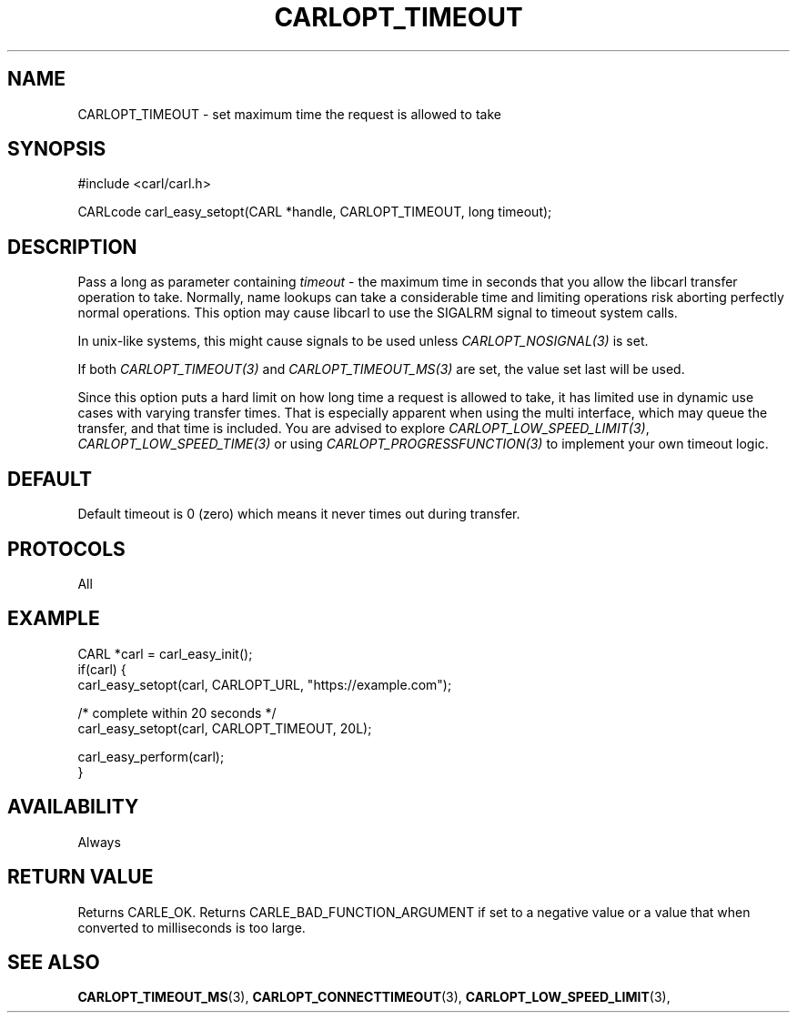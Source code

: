.\" **************************************************************************
.\" *                                  _   _ ____  _
.\" *  Project                     ___| | | |  _ \| |
.\" *                             / __| | | | |_) | |
.\" *                            | (__| |_| |  _ <| |___
.\" *                             \___|\___/|_| \_\_____|
.\" *
.\" * Copyright (C) 1998 - 2019, Daniel Stenberg, <daniel@haxx.se>, et al.
.\" *
.\" * This software is licensed as described in the file COPYING, which
.\" * you should have received as part of this distribution. The terms
.\" * are also available at https://carl.se/docs/copyright.html.
.\" *
.\" * You may opt to use, copy, modify, merge, publish, distribute and/or sell
.\" * copies of the Software, and permit persons to whom the Software is
.\" * furnished to do so, under the terms of the COPYING file.
.\" *
.\" * This software is distributed on an "AS IS" basis, WITHOUT WARRANTY OF ANY
.\" * KIND, either express or implied.
.\" *
.\" **************************************************************************
.\"
.TH CARLOPT_TIMEOUT 3 "17 Jun 2014" "libcarl 7.37.0" "carl_easy_setopt options"
.SH NAME
CARLOPT_TIMEOUT \- set maximum time the request is allowed to take
.SH SYNOPSIS
#include <carl/carl.h>

CARLcode carl_easy_setopt(CARL *handle, CARLOPT_TIMEOUT, long timeout);
.SH DESCRIPTION
Pass a long as parameter containing \fItimeout\fP - the maximum time in
seconds that you allow the libcarl transfer operation to take. Normally, name
lookups can take a considerable time and limiting operations risk aborting
perfectly normal operations. This option may cause libcarl to use the SIGALRM
signal to timeout system calls.

In unix-like systems, this might cause signals to be used unless
\fICARLOPT_NOSIGNAL(3)\fP is set.

If both \fICARLOPT_TIMEOUT(3)\fP and \fICARLOPT_TIMEOUT_MS(3)\fP are set, the
value set last will be used.

Since this option puts a hard limit on how long time a request is allowed to
take, it has limited use in dynamic use cases with varying transfer times. That
is especially apparent when using the multi interface, which may queue the
transfer, and that time is included. You are advised to explore
\fICARLOPT_LOW_SPEED_LIMIT(3)\fP, \fICARLOPT_LOW_SPEED_TIME(3)\fP or using
\fICARLOPT_PROGRESSFUNCTION(3)\fP to implement your own timeout logic.
.SH DEFAULT
Default timeout is 0 (zero) which means it never times out during transfer.
.SH PROTOCOLS
All
.SH EXAMPLE
.nf
CARL *carl = carl_easy_init();
if(carl) {
  carl_easy_setopt(carl, CARLOPT_URL, "https://example.com");

  /* complete within 20 seconds */
  carl_easy_setopt(carl, CARLOPT_TIMEOUT, 20L);

  carl_easy_perform(carl);
}
.fi
.SH AVAILABILITY
Always
.SH RETURN VALUE
Returns CARLE_OK. Returns CARLE_BAD_FUNCTION_ARGUMENT if set to a negative
value or a value that when converted to milliseconds is too large.
.SH "SEE ALSO"
.BR CARLOPT_TIMEOUT_MS "(3), "
.BR CARLOPT_CONNECTTIMEOUT "(3), " CARLOPT_LOW_SPEED_LIMIT "(3), "

